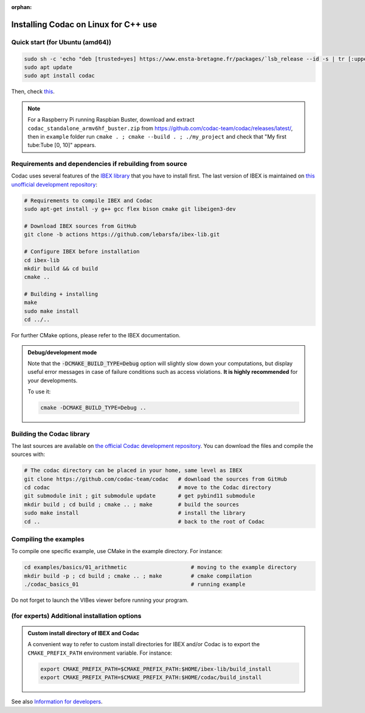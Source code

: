 :orphan:

.. _sec-installation-full-linux:

#####################################
Installing Codac on Linux for C++ use
#####################################


Quick start (for Ubuntu (amd64))
--------------------------------

.. code-block:: bash

  sudo sh -c 'echo "deb [trusted=yes] https://www.ensta-bretagne.fr/packages/`lsb_release --id -s | tr [:upper:] [:lower:]`/`lsb_release -cs` ./" > /etc/apt/sources.list.d/ensta-bretagne.list'
  sudo apt update
  sudo apt install codac

Then, check `this <03-start-cpp-project.html>`_.

.. note::
  For a Raspberry Pi running Raspbian Buster, download and extract ``codac_standalone_armv6hf_buster.zip`` from `<https://github.com/codac-team/codac/releases/latest/>`_, then in ``example`` folder run ``cmake . ; cmake --build . ; ./my_project`` and check that "My first tube:Tube [0, 10]" appears.

Requirements and dependencies if rebuilding from source
-------------------------------------------------------

Codac uses several features of the `IBEX library <http://www.ibex-lib.org/doc/install.html>`_ that you have to install first. The last version of IBEX is maintained on `this unofficial development repository <https://github.com/lebarsfa/ibex-lib/tree/actions>`_:

.. code-block:: bash

  # Requirements to compile IBEX and Codac
  sudo apt-get install -y g++ gcc flex bison cmake git libeigen3-dev
  
  # Download IBEX sources from GitHub
  git clone -b actions https://github.com/lebarsfa/ibex-lib.git
  
  # Configure IBEX before installation
  cd ibex-lib
  mkdir build && cd build
  cmake ..
  
  # Building + installing
  make
  sudo make install
  cd ../..

For further CMake options, please refer to the IBEX documentation. 

.. admonition:: Debug/development mode
  
  Note that the :code:`-DCMAKE_BUILD_TYPE=Debug` option will slightly slow down your computations, but display useful error messages in case of failure conditions such as access violations. **It is highly recommended** for your developments.

  To use it:

  .. code-block:: bash
  
    cmake -DCMAKE_BUILD_TYPE=Debug .. 


Building the Codac library
--------------------------

The last sources are available on `the official Codac development repository <https://github.com/codac-team/codac>`_. You can download the files and compile the sources with:

.. code-block:: bash
  
  # The codac directory can be placed in your home, same level as IBEX
  git clone https://github.com/codac-team/codac   # download the sources from GitHub
  cd codac                                        # move to the Codac directory
  git submodule init ; git submodule update       # get pybind11 submodule
  mkdir build ; cd build ; cmake .. ; make        # build the sources
  sudo make install                               # install the library
  cd ..                                           # back to the root of Codac


Compiling the examples
----------------------

To compile one specific example, use CMake in the example directory.
For instance:

.. code-block:: bash
  
  cd examples/basics/01_arithmetic                    # moving to the example directory
  mkdir build -p ; cd build ; cmake .. ; make         # cmake compilation
  ./codac_basics_01                                   # running example

Do not forget to launch the VIBes viewer before running your program.


(for experts) Additional installation options
---------------------------------------------

.. _sec-installation-full-linux-cmake:

.. rst-class:: fit-page

  CMake supports the following options:

  ======================  ======================================================================================
  Option                  Description
  ======================  ======================================================================================
  CMAKE_INSTALL_PREFIX    | By default, the library will be installed in system files (:file:`/usr/local/` under Linux).
                            Use ``CMAKE_INSTALL_PREFIX`` to specify another path.
                          | Example:

                          .. code-block:: bash

                            cmake -DCMAKE_INSTALL_PREFIX=$HOME/codac/build_install ..
                          
                          .. warning::
                          
                            The full path of the folder must not contain white space or weird characters like ``'"\()`*[]``.

  CMAKE_BUILD_TYPE        | Set the build mode either to ``Release`` or ``Debug``.
                          | Default value is ``Debug``. Example:

                          .. code-block:: bash

                            cmake -DCMAKE_BUILD_TYPE=Release ..
                
                          The :code:`-DCMAKE_BUILD_TYPE=Debug` option is enabled by default. As for IBEX, it will slightly
                          slow down your computations, but display useful error messages in case of failure conditions such
                          as access violations. It is highly recommended for your developments. You can otherwise use the
                          :code:`-DCMAKE_BUILD_TYPE=Release` option. Note also that O3 optimizations are always activated.
                          
                          Once Codac has been compiled with this option, you should also compile your executable
                          in debug mode.

  CMAKE_PREFIX_PATH       | If IBEX has been installed in a local folder, say :file:`~/ibex-lib/build_install`, you need
                            to indicate this path using the ``CMAKE_PREFIX_PATH`` option.
                          | Example:

                          .. code-block:: bash

                            cmake -DCMAKE_PREFIX_PATH=$HOME/ibex-lib/build_install ..
  ======================  ======================================================================================


.. admonition:: Custom install directory of IBEX and Codac
  
  A convenient way to refer to custom install directories for IBEX and/or Codac is to export the ``CMAKE_PREFIX_PATH`` environment variable. For instance:

  .. code-block:: bash

    export CMAKE_PREFIX_PATH=$CMAKE_PREFIX_PATH:$HOME/ibex-lib/build_install
    export CMAKE_PREFIX_PATH=$CMAKE_PREFIX_PATH:$HOME/codac/build_install

See also `Information for developers <info_dev.html>`_.
